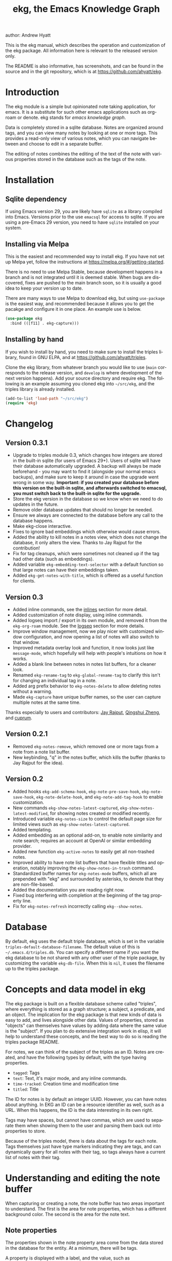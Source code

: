 #+title:                 ekg, the Emacs Knowledge Graph
:PREAMBLE:
author:                Andrew Hyatt
#+email:                 ahyatt@gmail.com
#+language:              en
#+options:               't toc:nil author:t email:t num:t
#+startup:               content
#+texinfo_filename:      ekg.info
#+texinfo_dir_category:  Emacs
#+texinfo_dir_title:     EKG: (ekg)
#+texinfo_dir_desc:      A note taking application for emacs using sqlite
#+texinfo_header:        @set MAINTAINER Andrew Hyatt
#+texinfo_header:        @set MAINTAINEREMAIL @email{ahyatt@gmail.com}
#+texinfo_header:        @set MAINTAINERCONTACT @uref{mailto:ahyatt@gmail.com,contact the maintainer}

#+texinfo: @insertcopying
:END:

This is the ekg manual, which describes the operation and customization of the ekg package. All information here is relevant to the released version only.

The README is also informative, has screenshots, and can be found in the source and in the git repository, which is at https://github.com/ahyatt/ekg.

#+toc: headlines 4

* Introduction
The ekg module is a simple but opinionated note taking application, for emacs.
It is a substitute for such other emacs applications such as org-roam or denote.
ekg stands for /emacs knowledge graph/.

Data is completely stored in a sqlite database. Notes are organized around tags,
and you can view many notes by looking at one or more tags. This provides a
read-only view of various notes, which you can navigate between and choose to
edit in a separate buffer.

The editing of notes combines the editing of the text of the note with various properties stored in the database such as the tags of the note.
* Installation
** Sqlite dependency
If using Emacs version 29, you are likely have =sqlite= as a library compiled into Emacs.  Versions prior to the use =emacsql= for access to sqlite.  If you are using a pre-Emacs 29 version, you need to have =sqlite= installed on your system.
** Installing via Melpa
This is the easiest and recommended way to install ekg. If you have not set up Melpa yet, follow the instructions at https://melpa.org/#/getting-started.

There is no need to use Melpa Stable, because development happens in a branch and is not integrated until it is deemed stable. When bugs are discovered, fixes are pushed to the main branch soon, so it is usually a good idea to keep your version up to date.

There are many ways to use Melpa to download ekg, but using =use-package= is the easiest way, and recommended because it allows you to get the pacakge and configure it in one place.  An example use is below.

#+begin_src emacs-lisp
(use-package ekg
  :bind (([f11] . ekg-capture)))
#+end_src
** Installing by hand
If you wish to install by hand, you need to make sure to install the triples library, found in GNU ELPA, and at https://github.com/ahyatt/triples.

Clone the ekg library, from whatever branch you would like to use (=main= corresponds to the release version, and =develop= is where development of the next version happens). Add your source directory and require ekg. The following is an example assuming you cloned ekg into =~/src/ekg=, and the triples library is already installed.

#+begin_src emacs-lisp
(add-to-list 'load-path "~/src/ekg")
(require 'ekg)
#+end_src
* Changelog
** Version 0.3.1
- Upgrade to triples module 0.3, which changes how integers are stored in the built-in sqlite (for users of Emacs 29+).  Users of sqlite will have their database automatically upgraded.  A backup will always be made beforehand - you may want to find it (alongside your normal emacs backups), and make sure to keep it around in case the upgrade went wrong in some way.  *Important: if you created your database before this version on the built-in sqlite, and afterwards switched to emacsql, you must switch back to the built-in sqlite for the upgrade.*
- Store the ekg version in the database so we know when we need to do updates in the future.
- Remove older database updates that should no longer be needed.
- Ensure we always are connected to the database before any call to the database happens.
- Make ekg-close interactive.
- Fixes to ignore bad embeddings which otherwise would cause errors.
- Added the ability to kill notes in a notes view, which does not change the database, it only alters the view.  Thanks to Jay Rajput for the contribution!
- Fix for tag cleanups, which were sometimes not cleaned up if the tag had other data (such as embeddings).
- Added variable =ekg-embedding-text-selector= with a default function so that large notes can have their embeddings taken.
- Added =ekg-get-notes-with-title=, which is offered as a useful function for clients.
** Version 0.3
- Added inline commands, see the [[#inlines][inlines]] section for more detail.
- Added customization of note display, using inline commands.
- Added logseq import / export in its own module, and removed it from the =ekg-org-roam= module.  See the [[#logseq][logseq]] section for more details.
- Improve window management, now we play nicer with customized window configuration, and now opening a list of notes will also switch to that window.
- Improved metadata overlay look and function, it now looks just like =message-mode=, which hopefully will help with people's intuitions on how it works.
- Added a blank line between notes in notes list buffers, for a cleaner look.
- Renamed =ekg-rename-tag= to =ekg-global-rename-tag= to clarify this isn't for changing an individual tag in a note.
- Added arg prefix behavior to =ekg-notes-delete= to allow deleting notes without a warning.
- Made =ekg-capture= have unique buffer names, so the user can capture multiple notes at the same time.

Thanks especially to users and contributors: [[https://github.com/jayrajput][Jay Rajput]], [[https://github.com/qingshuizheng][Qingshui Zheng]], and [[https://github.com/cuprum][cuprum]].
** Version 0.2.1
- Removed =ekg-notes-remove=, which removed one or more tags from a note from a note list buffer.
- New keybinding, "q" in the notes buffer, which kills the buffer (thanks to Jay Rajput for the idea).
** Version 0.2
- Added hooks ~ekg-add-schema-hook~, ~ekg-note-pre-save-hook~, ~ekg-note-save-hook~, ~ekg-note-delete-hook~, and ~ekg-note-add-tag-hook~  to enable customization.
- New commands =ekg-show-notes-latest-captured=, =ekg-show-notes-latest-modified=, for showing notes created or modified recently.
- Introduced variable ~ekg-notes-size~ to control the default page size for limited views such as =ekg-show-notes-latest-captured=.
- Added templating.
- Added embedding as an optional add-on, to enable note similarity and note search; requires an account at OpenAI or similar embedding provider.
- Added new function ~ekg-active-notes~ to easily get all non-trashed notes.
- Improved ability to have note list buffers that have flexible titles and operation, notably improving the =ekg-show-notes-in-trash= command.
- Standardized buffer names for =ekg-notes-mode= buffers, which all are prepended with "ekg" and surrounded by asterisks, to denote that they are non-file-based.
- Added the documentation you are reading right now.
- Fixed bug interfering with completion at the beginning of the tag property line.
- Fix for ~ekg-notes-refresh~ incorrectly calling ~ekg--show-notes~.
* Database
By default, ekg uses the default triple database, which is set in the variable ~triples-default-database-filename~. The default value of this is =~/.emacs.d/triples.db=.  You can specify a different name if you want the ekg database to be not shared with any other user of the triple package, by customizing the variable ~ekg-db-file~. When this is ~nil~, it uses the filename up to the triples package.
* Concepts and data model in ekg
The ekg package is built on a flexible database scheme called "triples", where everything is stored as a graph structure; a subject, a predicate, and an object. The implication for the ekg package is that new kinds of data is easy to add, and lives alongside other data. Values of properties, stored as "objects" can themselves have values by adding data where the same value is the "subject". If you plan to do extensive integration work in elisp, it will help to understand these concepts, and the best way to do so is reading the triples package README.

For notes, we can think of the subject of the triples as an ID. Notes are created, and have the following types by default, with the type having properties.
  - =tagged=: Tags
  - =text=: Text, it's major mode, and any inline commands.
  - =time-tracked=: Creation time and modification time
  - =titled=: Title

The ID for notes is by default an integer UUID. However, you can have notes about anything. In EKG an ID can be a resource identifier as well, such as a URL.  When this happens, the ID is the data interesting in its own right.

Tags may have spaces, but cannot have commas, which are used to separate them when showing them to the user and parsing them back out into properties to store.

Because of the triples model, there is data about the tags for each note. Tags themselves just have type markers indicating they are tags, and can dynamically query for all notes with their tag, so tags always have a current list of notes with their tag.
* Understanding and editing the note buffer
When capturing or creating a note, the note buffer has two areas important to understand. The first is the area for note properties, which has a different background color.  The second is the area for the note text.
** Note properties
The properties shown in the note property area come from the data stored in the database for the entity. At a minimum, there will be tags.

#+texinfo: @noindent
A property is displayed with a label, and the value, such as
#+begin_quote
Tags: emacs, ekg
#+end_quote

#+texinfo: @noindent
Changing these values, when saving the note, will change the values that will be stored in the database.

#+texinfo: @noindent
New properties can be added manually, so if you wanted a title, you can add it to the property list.
#+begin_quote
Title: This is my title
#+end_quote

#+texinfo: @noindent
It's important to note that everything in the section with the different background color is a property and will be treated as such. Text that doesn't look like a property there will cause problems, and properties outside this area will instead be treated as note text.  The end of the property section ends with an uneditable "--text follows this line--", below which the text of the note starts.

#+texinfo: @noindent
Not every property has a representation in the property list, only the properties which users may want to change manually.

#+texinfo: @noindent
Tag properties have completion to tags built-in, so adding tags you should be able to choose from available tags when typing a new tag into the properties section, or add a new tag that has not yet been used.

#+texinfo: @noindent
Ekg makes some effort to make sure that the user doesn't accidentally extend the property section without adding actual properties, since this will likely result in a confusing experience for the user.
** Note text
Below is the property section is the note section. The text could be anything (or nothing). This is the body text of the note, where you write down whatever
you want to note about, that is relevant to the tags for the note.

There are three modes for the note text: =text-mode=, =markdown-mode=, and =org-mode=. More can be added by customizing the variable ~ekg-acceptable-modes~, just
make sure its a mode that makes sense for notes. The default mode is configured in ~ekg-capture-default-mode~, but can be changed when capturing with the command =ekg-change-mode=.
** A warning about org-mode
Org-mode notes are primarily to use org-mode formatting on. Org-mode has a lot of funtionality, but much of it depends on the assumption that the buffer is all for use by org-mode (not true in this case, because of the properties portion), and the assumption that the buffer is visiting a file, which is also not true. In particular, attachments will not work, and ekg-notes cannot be added to the agenda.
* Capturing notes
=ekg-capture= is the command to capture a note. In ekg this is probably the most frequently used command. It will create a new buffer called =*EKG Capture*=. By
default, it will have the current date tag, such as "date/2023-02-21".

#+texinfo: @noindent
 =ekg-capture-url= will capture a note associated with a URL resource, and with a  given title as the title of the page. The idea is that the note is annotating
 the reference itself as a "literature note". The title also appears as a tag,  so other notes can reference this if needed. For example, if the URL is  http://example.com, and the title is "An example URL", the properties buffer  will have the following:

 #+begin_quote
Resource: http://example.com
Tags: doc/an example url, date/2023-02-25
Title: An example URL
 #+end_quote

 Capturing URLs is a bit clunky as is, if you can wrap it in a function to  supply the name and url of the active browser tab, then you can create a much  easier experience. The following is an example for users of Google Chrome on  Mac OS X.

 #+begin_src emacs-lisp
(defun my/ekg-capture-url ()
  (interactive)

  (ekg-capture-url
   (do-applescript "tell application \"Google Chrome\" to return URL of active tab of front window")
   (do-applescript "tell application \"Google Chrome\" to return Title of active tab of front window")))
 #+end_src

#+texinfo: @noindent
URL can also point to local files which will be browsed using =find-file= by default. The idea is that you can tag files and folders to make them easier to find. Here is an example note similar to web address URL:

#+begin_quote
Resource: file:~/notes/20230510T162600__emacs_init-file.org
Tags: doc/emacs config, date/2023-05-13, emacs/init
Title: Emacs Config
#+end_quote

When capturing file URL make sure to prefix it with =file= scheme. You can wrap it in a function to supply the name and url of the file to have a much easier experience. The following is an example.

#+begin_src emacs-lisp
  (defun my/ekg-capture-file (file title)
    (interactive "fFile: \nsTitle: ")
    (let* ((file (format "file:%s" (string-trim file)))
	   (title (if (string-empty-p title) file (string-trim title))))
      (ekg-capture-url file title)))
#+end_src

Ekg opens web addresses in browser using =browse-url= and everything else in Emacs using =find-file=.

#+texinfo: @noindent
A final way to capture notes comes from a buffer that is viewing a list of notes, in =ekg-notes-mode=. You can call =ekg-notes-create=, which will capture a new note with whatever tags (if any) are associated with the notes buffer.

#+texinfo: @noindent
To save any note that is being captured, press =C-c C-c= or call =ekg-capture-finalize=. To cancel, just kill the buffer.
** Templates
Ekg comes with a built-in way to have templates. When a note adds a tag, ekg searches for notes with both the tag added, and the tag "template". Any note with those two tags will be added by default to the text of the buffer.

For example, if there is a note with tags, "daily reflection" and "template", with the text "What did you learn today?", adding the tag "daily reflection" to a note will cause the text "What did you learn today?" to appear.

The adding of templates happens whether intially when setting up the capture buffer, or later when the users completes a tag. Tags added without completion won't trigger this behavior, since at the moment ekg will not be able to understand that a tag has changed.

The other tag searched for can be changed by customizing ~ekg-template-tag~, which by default is just "template".

This functionality is enabled through the function =ekg-on-add-tag-insert-template= in the variable ~ekg-note-add-tag-hook~, and can be turned off from removing it from that hook.

#+begin_src emacs-lisp
(remove-hook 'ekg-note-add-tag-hook #'ekg-on-add-tag-insert-template)
#+end_src
** Changing the initial tags of a note
The variable ~ekg-capture-auto-tag-funcs~ has a list of functions to call to add tags. Each function is called, and returns a list (or ~nil~, the empty list), which are all added to a new note. By default, this variable has the function =ekg-date-tag=, which returns the tag of today's date. If you do not want this, you can remove this function. You can also add your own functions to add the year, the week number, or any tag you feel is appropriate.
** Inline commands
:PROPERTIES:
:CUSTOM_ID: inlines
:END:
An inline command is a way to insert generated content into notes.  A command has a representation, and can be evaluated.  The representation is an s-expression limited to a subset of functions.  An example of a representation is "My .emacs file: %(transclude-file \"~/.emacs.d/init.el\")". When you are capturing or editing the note, you can create this representation, or see one already created.  When viewing the note in a notes buffer, the inline command is evaluated and the results are inserted into the note.

There are two kinds of inline commands, a normal command, and a note command.  A normal command can do anything, and takes the form "%(<command> <arg 1> <arg 2> ... <arg n>)".  In other words, this is just like an elisp function, except with a "%" in front.  When executing we look for a function starting with =ekg-inline-command-=.  So, for example, we have the following commands available for use:

- =%(transclude-note id <numwords>)=: Include the contents of another note.  =numwords= is optional, and controls the maximum number of words to include.  If not included, there is no limit.
- =%(transclude-file filename <numwords>)=: Include the contents of a file.  =numwords= functions the same here as in =transclude-note=.
- =%(transclude-website url <numwords>)=: Include the contents of a website.  As of now, no attempt is made to only include the "main content", so this is best suited to simple text sites that have content without any navigational elements.

These are defined in ~ekg-inline-command-transclude-note~, and so on.  A user can define new commands just by creating new functions that fit this pattern.  All of these will be executed and content calculated every time the note containing them is re-displayed.  Note that there is currently no automatic refresh when the content being transcluded changes.

The other kind of inline command is a note command.  That functions similarly, with the key difference that the form is now "%n(<command> <arg 1> <arg 2> ... <arg n>)", note the "n" in front.  The difference here is that there is an implicit first argument that is the note that is being displayed in the current context.  After that note argument "<arg 1>" and so on will be added.  These are used primarily for controlling the read-only display of notes in notes lists.  The note commands are primarily driven by types, with the idea that a note can have many types, and each type has a note command that displays information related to that type.  Note commands are defined in functions with the prefix =ekg-display-note-=.  The following note commands exist:

- =%n(id <force>)=: Shows the ID of the note, if it is interesting.  Interesting mainly means it isn't a random-seeming ID that we normally generate for notes, and is instead some sort of resource. If =force= is true, then show it regardless of whether it is interesting or not.
- =%n(text <numwords>)=: The text of a note (with any inline commands calculated and their results displayed inline).  =numwords= functions as noted above.
- =%n(tagged)=: The tags of a note.
- =%n(time-tracked <format-str>)=: The created and modified time of a note.  =format-str=, if passed, controls how the times are formatted (see documentation for ~format-time-string~, default is ~%Y-%m-%d~).
- =%n(titled)=: The title of a note.
- =%n(other)=: A special note that will substitute itself with all type-relevant type note commands that haven't already appeared. So, for example, if there is a type such as =person=, and a note has information with this type, that information will be shown in the =other= command, as if it was substituted by =%n(person)=.  However, if =%n(person)= already appears as a command, it will not add it again in the =other= command.

The =%n(id <force>)= is implemented in ~ekg-display-note-id~, =%n(text <numwords>)= is implemented in ~ekg-display-note-text~, and so on.  All these are designed to be useful for customizing the note display (see [[#customizing-note-display][Customizing note display in ekg-notes-mode]]).  Because we want to have these possibly not insert anything, each function must end with a newline if the content is likely to be needing a line to itself.  The functions must always return a string.  Although the default note commands are all based around types, a note command could be anything that needs a note.

Inlines can be added by simply typing them, or a few special commands.  =ekg-edit-add-inline= will add an inline note or file.  For notes, it will prompt to select a note by title or tag and then text. For files, it will prompt for the file name.  The other way is to use completion at point, by typing ">t" and completing by notes with titles.  After completion, the ">t" will be replaced with the correct =transclude-note= command that refers to the titled note selected.  This is only useful for notes with titles, since they are more easily selected by completion.
* Viewing tags or notes
There are several functions to view notes in various ways. All of these show a list of notes in read-only view, that can be navigated and interacted with. This is a =ekg-notes-mode= buffer.

=ekg-show-notes-with-tag= will show all notes tagged with the given tag.

=ekg-show-notes-with-any-tags= will show all notes that have any of the tags given.

=ekg-show-notes-with-all-tags= will show all notes that have all of the tags given.

=ekg-show-notes-for-today= will show the notes taken today.

=ekg-show-notes-latest-captured= will show a number of notes from newest to oldest. The number is 20 by default, but can be changed by customizing ~ekg-notes-size~.

=ekg-show-notes-latest-modified= will show a number of notes from newest to oldest, but by modification time, not by creation time. The number is also 20 by default and can be changed by customizing ~ekg-notes-size~.

=ekg-show-notes-in-trash= will show the notes in the trash (see the [[#trash][trash]] section for details on how this works).
** Commands in the notes buffer
The notes buffer is navigated via the following commands (the default binding is also given):

=ekg-notes-tag= (=t=), open another notes buffer showing notes with any of the tags of current note.

=ekg-notes-open= (=o=), edit the currently selected note.

=ekg-notes-delete= (=d=), trash the current note (or, if this is the trash list, truly delete it).

=ekg-notes-browse= (=b=), open the resource attached to the current note, if it exists, otherwise do nothing.

=ekg-notes-select-and-browse-url= (=B=), select from all the titles of URL resources in the any of the notes, and browse the URL.

=ekg-notes-refresh= (=g=), refresh the list of notes in the current buffer, to make sure any new notes or removed notes are updated in the list.

=ekg-notes-create= (=c=), capture a new note with all the tags associated with the list.

=ekg-notes-next= (=n=), move selection to the next note.

=ekg-notes-previous= (=p=), move selection to the previous node.

=ekg-notes-any-note-tags= (=a=), open a new notes list showing any of the tags that appear in the selected note.

=ekg-notes-any-tags= (=A=), open a new notes list showing any of the tags that appear in any of the notes in note list. In other words, if the buffer was displaying notes with tag =emacs=, and there are two notes displayed, one with tags =emacs= and =org-mode=, and the other with =emacs= and =ekg=, a new buffer displaying notes with any of the tags =emacs=, =org-mode=, or =ekg= is created.

=ekg-notes-kill= (=k=), kill a note from the current view.  This only removes the note in the current buffer; the database is not changed.  If the view is refreshed, the note will come back.

=q= will kill the notes buffer.

Many of these commands use the notion that notes lists have associated lists of tags. That is the case for many commands, but not all. For example,
=ekg-show-notes-latest-captured=, =ekg-show-notes-latest-modified=, and =ekg-show-notes-in-trash= have no associated tags.
** Customizing note display in =ekg-notes-mode=
:PROPERTIES:
:CUSTOM_ID: customizing-note-display
:END:
The main way to customize displays is via the variable ~ekg-display-note-template~, which is a string that has inline commands in it (normally inline note commands).  See the [[#inlines][inlines]] section for more details on these commands.  Through changing this, the ordering or inclusion of various type-related information can be configured, or extra text added, or anything, really.

The variable ~ekg-format-funcs~ has functions to run to format what ekg displays to the user. They are each run on a temporary buffer with the note text in it, and can make whatever changes necessary before they are displayed in a note list.
* The trash
:PROPERTIES:
:CUSTOM_ID: trash
:END:

Notes deleted from note lists (=ekg-notes-mode=) buffers are not deleted outright, but rather put in the trash. There are two concepts here: trashed tags, and trashed note. A trash tag is a tag with the prefix "trash/" added. Such tags are ignored and not shown to users except when editing notes, at which point the user can choose to remove the trash prefix to un-trash them.  When =ekg-notes-delete= is called, all tags are prefixed with "trash/".

If all of a note's tags are trashed, then the note itself is considered to be trashed. Trashed notes can be seen by calling =ekg-show-notes-in-trash=. If notes are deleted from this list via =ekg-notes-delete= again, they are deleted permanently.  The function =ekg-notes-delete= will only permanently delete something in which all tags are trashed. If you want to un-trash the note, you can edit the note and remove the trash prefix from one or more of the tags.
* Links to ekg in org-mode
Both notes in ekg and certain note list buffers can be stored and linked to in org-mode. To store a link to a note, you have to edit that note and call =org-store-link=. That function can also be called in a =ekg-notes-mode= buffer created by =ekg-show-notes-with-any-tags=. Other list types currently will just store their tags assuming the user wants a link to a list with any of the tags in the list.
* Importing from org-roam
You can import your notes from org-roam. This will turn all titles into tags, and all links will become tags as well. At the moment, this is done via executing elisp, since importing can be fairly idiosyncratic, and ekg and org-roam have different ways of expressing the same thing that you may want to change. It's best if you looked over =ekg-org-roam.el= and see what is going on, but at least read the following description before manually executing ~(ekg-org-roam-import)~.

The import is idempotent, so it always will import to the same entities, overwriting older data with new data. If you want to update what is in ekg, you can just rerun the import. In the import, titles and tags will have any commas removed, since commas are commonly used in multiple completion as a separator, so anything with commas would otherwise cause problems when selected. If you have tags you want to turn into prefixes (which is a good idea for tags widely applied, which essentially act as a categorization), you can add those tags to the list at ~ekg-org-roam-import-tag-to-prefix~. For example,

#+begin_src emacs-lisp
(setq ekg-org-roam-import-tag-to-prefix (append ekg-org-roam-import-tag-to-prefix '("idea" "person")))
#+end_src

Then, when a note is found that is tagged with "idea", but with title "emacs is a powerful tool", then the title in org-roam will be turned into the ekg tag "idea/emacs is a powerful tool", and anything linked with it will also get the same prefix.
* Backups
By default, the ekg package will back up its database, using the backup functionality built into the triples library. By default, behavior is set by ~ekg-default-num-backups~, set to =5= by default, and ~ekg-default-backups-strategy~, set to =daily=. These are, on first use of ekg, stored in the database itself, but it can be set again at any time by running:
#+begin_
src emacs-lisp
(triples-backups-setup ekg-db ekg-default-num-backups
                       ekg-default-backups-strategy)
#+end_src

The strategy can be one of the defaults of =daily=, =weekly=, =every-change=, or =never=, and new methods can be defined as well. See the implementation in =triples-backups.el= for more information.
* Database maintenance
You may occasionally notice that certain tags are obsolete and have no notes, or notes exist that are empty, or various other annoyances. You can call =ekg-clean-db=, which will:

- First, force a backup.
- Remove all tags with no uses.
- Remove notes with no text, or just a "*", which is something that often happens with org-mode buffers.

Tags may need to be renamed because the concept has changed in some way.  The command =ekg-global-rename-tag= can quickly rename one tag to another globally across the database, so all tags with the old tag now have the new tag.
* Customizing ekg with hooks
You can customize the behavior of ekg in a number of ways.

First, you can create your own schema to store your own data.  The hook ~ekg-add-schema-hook~ is called whenver the database is connected to.  At that point, ekg adds all of its schema, and runs the hooks in this variable.  Adding schema is idempotent, so it can be called any number of times without causing problems.  Adding schema can be done by calling the triples library.  For details on how to create schema, you can either look at the ekg implementation for example, or the triples library README for an overview of how it works.

The ~ekg-note-pre-save-hook~ is called before saving a note, and ~ekg-note-save-hook~ is called after saving, but in the same database transaction as the save.

The ~ekg-note-delete-hook~ is called when deleting a note.

The ~ekg-note-add-tag-hook~ is called when adding a tag, either via the initial tags added to a new note, or tags added after completing a new tag in the note's property list.
* Integration with ekg
The ekg package is designed to be easy to integrate with.  For example, if you want create a note automatically in one of your functions, you can write:

  #+begin_src emacs-lisp
  (defun my/log-to-ekg (text)
    "Log TEXT as a note to EKG's date"
    (ekg-save-note (ekg-note-create text 'text-mode `(,(ekg-tag-for-date) "log"))))
#+end_src

#+texinfo: @noindent
If you wanted to re-use an existing note and append to it, you can do that as well.

#+begin_src emacs-lisp
(defun my/log-to-ekg (text)
  "Log TEXT as a note to EKG's date, appending if possible."
  (let ((notes (ekg-get-notes-with-tags (list (ekg-tag-for-date) "log"))))
    (if notes
        (progn
          (setf (ekg-note-text (car notes)) (concat (ekg-note-text (car notes)) "\n" text))
          (ekg-save-note (car notes)))
      (ekg-save-note (ekg-note-create text 'text-mode `(,(ekg-tag-for-date) "log"))))))
#+end_src

There isn't a special API, but the basic defuns such as ~ekg-save-note~, ~ekg-note-create-text~, ~ekg-get-notes-with-tags~, ~ekg-get-note-with-id~, along with the struct ~ekg-note~ are good starting points.  Capturing notes in different ways can be done by wrapping ~ekg-capture~, and is how functions such as ~ekg-capture-url~ work.

#+texinfo: @noindent
If you add schema and you want the user to be able to modify it, you should supply new alist entries to ~ekg-metadata-parsers~, and ~ekg-metadata-labels~.

#+texinfo: @noindent
Because inline commands exist, the complete text of a note should be retrieved with ~ekg-display-note~.  The function ~ekg-note-text~, will only get the text as stored, which is missing mode related text properties and any text generated from inline commands.
* Extras
The ekg module can have any number of functionality additions. These may appear as other packages with other maintainers, but some are included as part of this package.
** Embeddings
The embeddings functionality can be turned on by requiring the embeddings file, such as:

#+begin_src emacs-lisp
(require 'ekg-embedding)
#+end_src

This module contains functionality to explore similar notes and search using techniques associated with large language models.  Embeddings let you do searches at a semantic level, based on an understood meaning that is separate from the words used.  For example, if I have a note with a recipe for linguini, embeddings will let me see that it is similar to notes about spaghetti, and not similar to notes about cold fusion.  Because the search is not based on words, but meaning derived from those words, notes that describe the same thing in two different languages should be very similar.  In ekg these let you find notes similar to a current note, or in fact any buffer.  You can also do a query via embeddings.

The idea behind an embedding is that it is an abstract representation of text, represented as a multi-dimensional vector. Because it is just a vector, you can compare the distance between different embeddings, and embedding vectors that are similar should represent similar concepts. This can be used to find similar notes, but also to search, where the search string is transformed into an embedding.

Using embeddings in ekg are dependent on an API to transform text into embeddings. This is not something that can be done locally. Right now such APIs are rare, but Open AI does offer this, so this is what we support out of the box.

To get started, [[https://openai.com/join/][sign up for Open AI]] and get an API key, which you should store in ~ekg-embedding-api-key~. I highly recommend you set limits to how much you can be charged per month. Fortunately, calculating embeddings is cheap, and should cost much less than 1 USD for all but the largest databases.  The embeddings module will send the contents of the your notes, your searches, or sometimes buffer (for =ekg-embedding-show-similar-to-current-buffer=) so please be aware of the privacy implications, and make sure you are comfortable with the embedding provider receiving your data.

Important: *your API key is a secret key, so do not store it anywhere it can be seen, such as a public git repository*.

Once you have this set up, and you have already called ~(require 'ekg-embedding)~ you can call =M-x ekg-embedding-generate-all=. This may take a long time as each
embedding has to be generated separately with its own API call. Once you've done this, you can call, in =ekg-notes-mode=, =ekg-embedding-show-similar= to get a list of similar notes. You can also call =ekg-embedding-search= to perform a search over your notes using embeddings.  In any buffer, you can call =ekg-embedding-show-similar-to-current-buffer= to similar notes to whatever the text is in the curent buffer.

The variable =ekg-embedding-text-selector= has a value that is a function that will pre-process all text that is sent for embeddings.  The default value is =ekg-embedding-text-selector-initial=, which will estimate the size of the tokens sent and limit the text to the first 8k tokens.  Right now the function is tuned to the limits of Open AI's embedding framework, and a different function may be needed for other embedding APIs.
** Logseq
:PROPERTIES:
:CUSTOM_ID: logseq
:END:
ekg can sync with logseq, a PKMS application that can run on a laptop or phone.  Logseq is particularly convenient as a way to view or enter notes on your phone, and various synchronization solutions exist to sync local files with your phone.  Because ekg and logseq have different designs, these apps are not perfectly compatible. The ekg and logseq syncing is designed to favor ekg's system when a conflict arises.

There are two ways to use logseq, one is maintaining logseq as an export-only copy of ekg data, where you don't plan to modify anything in logseq, just using it to access your notes on other platforms.  Exporting from ekg is destructive, though, so without an initial import, *exporting will overwrite logseq files with data from ekg, so it may destroy data*.  The other way is to sync bidirectionally.  This starts by importing anything from logseq that has never been imported before, and then writing ekg's data on top.  This will preserve data, but will lose the initial formatting of ordering of pages.  Both of these methods, then, will significantly impact your logseq notes.  *It is highly advised to back up your logseq files before starting*.

To export to logseq, start by requiring the =ekg-logseq= module and setting up ~ekg-logseq-dir~, which points to the base of your logseq file (where there is a "pages" and "journals" directory):
#+begin_src emacs-lisp
(require 'ekg-logseq)
(setq ekg-logseq-dir "~/my/logseq")
#+end_src

If you wish to maintain logseq as a read-only copy of ekg, just run =ekg-logseq-export= when you wish to export data.  This currently may take a few seconds to a minute, depending on how much data you have.  We attempt to not write any files that are unchanged.  To have a bidirectional synchronization, run =ekg-logseq-sync=, which will first import data from logseq, then export data.

*** Exporting 
When exporting, it's important to understand the differences between ekg and logseq.  Logseq has one page per tag, and one page is one file.  Within the page there are many sections, which can be individually referenced.  The pages are the same as tags, and the sections are similar to ekg notes.  However, logseq has a design where the user is seeing mostly one page at a time.  ekg's design is one where notes are shown in a variety of contexts, mostly tag related, but not always.  In logseq, notes lives in a page and is referenced from others, whereas in ekg, notes don't "live" anywhere, but are just tagged.  To compensate for this difference, we export notes based on their first non-date tag as the page where the text will apear, and reference other tags, where they will appear as backlinks.  In addition, in org-mode, notes in a page appear as top-level outlines, which are supposed to have text for the outline node.  If there is an ekg note with a title, the title will appear as the text, otherwise the outline node will just read "Untitled note".  Because this initial headline is where various properties are stored, and is followed immediately by tags, it makes sense that this is a title instead of just part of the content.

#+texinfo: @noindent
For example, take the following note:
#+begin_example
Tags: date/2023-04-05, ekg, logseq

ekg can export into logseq!
#+end_example

#+texinfo: @noindent
This will be exported into "pages/ekg.org":

#+begin_example
,#+title: ekg

,* Untitled note
:PROPERTIES:
:ID: 33134561605
:EKG_HASH: 89471eadbd7cc56b088f5513c11f68cb1d11d045
:END:
#[[2023-04-05]] #[[logseq]]
ekg can export into logseq
#+end_example

#+texinfo: @noindent
Each node points to its ID which is from ekg (but, if it was originally imported, the ekg ID might originally be from logseq).  We also encode the hash of the exported data.  This is to keep track of what was exported, so we do not re-import it unless it has changed.  For now, even if the data is changed, it is not re-imported.  Files for "pages/logseq.org" and "journals/2023-04-05" will also be created, although they won't have any content from this note.

#+texinfo: @noindent
When exporting, inline commands (see [[#inlines][inlines]] section), are evaluated before exporting to logseq, with the exception of note transclusions, which turn into logseq embeds to the same ID.  So, other kinds of transclusions or any other commands will evaluate to whatever text they normally evaluate to when viewing the note before exporting to logseq.  For example, if the note has a file tranclusion inline command, the file contents will be exported to logseq.  Logseq embeds are roughly equivalent to note transclusions, but only roughly, since a key difference is that logseq embeds occupy their own lines and appear visually distinct, and ekg transclusions don't.  Because of this, some formatting strangness between the two may happen.
*** Importing
#+texinfo: @noindent
Imports from logseq will return all top-level items as separate notes.  So, for example, assuming we're reading from the logseq file "pages/logseq.org":

#+begin_example
,* This is my first time trying logseq  #testing
,* The org compatibility here is especially nice  #org

   It really helps me feel comfortable in using the various formatting options I had gotten used to.
#+end_example

#+texinfo: @noindent
This will turn into two notes, one that has text "* This is my first time trying logseq  #testing", and with tags =logseq=, and =testing=, and the other with the rest of the text, with the tags =logseq= and =org=.

#+texinfo: @noindent
There are a few things to be aware of.  In logseq, any level of the hierarchy can have an id and be referenced separately.  In ekg, we don't support notes inside of other notes, so these will be imported in the context of the parent note, and won't be available to reference as its own separate note.  Also, logseq has other functionality not supported by ekg, such as queries and potentially anything provided by plugins.  These will be imported as-is to ekg, but without any corresponding functionality.

#+texinfo: @noindent
Logseq embeds are imported as note transclusions.
* Design
** The triple database
The ekg package uses the triples package to interface with a sqlite database.  The reason a database is useful, even for text, is because databases are extremely fast, very flexible, and extremely easy to change.  In general, the less your data looks like just files with text in them, the more database make sense.  In ekg, we can separate the notion of tags from the text, which makes writing functions such as =ekg-global-rename-tag= trivial, and the execution extremely fast.

The decision to use the triples package, though, is related to a different design choice.  In a triple-based system, there's only one database table with four columns, a =subject=, =predicate=, =object=, and =properties=.  One way to think of this schema is that it defines links of different types from a subject to an object. This is combined with a schema, itself defined in triples.  The triples define that subjects can have types, and those types can have properties.  Those properties are expressed in this triple format.  In ekg, the subjects correspond to the IDs of the notes, or tags.  Subjects can have multiple types, and data is factored into types that belong together, with a specific meaning.  To give an example, listing out the data for a note might look something like:

#+begin_example
33204698034|base/type|tagged|()
33204698034|tagged/tag|"date/2022-11-06"|(:index 0)
33204698034|tagged/tag|"lentil stew"|(:index 1)
33204698034|base/type|text|()
33204698034|text/text|"Made a great lentil stew with dried porcini mushrooms and delicata squash."
33204698034|text/mode|org-mode|()
33204698034|base/type|time-tracked|()
33204698034|time-tracked/creation-time|1667787928|()
33204698034|time-tracked/modified-time|1667787986|()
#+end_example

In this example, =33204698034= is the ID for this note.  It has a type (=base/type=), of =tagged=, which means this is something that has tags.  The tags are a list, so the properties contain their index in the list.  Because each one is stored individually, we can easy find all entities with each tag, by querying on all subjects with a particular object value.  This is how reverse links work in the triples package.  In this case, there are two tags, "date/2022-11-06", and "lentil stew".  The note comes from another type, =text=.  And yet another important property, the modification time, is on yet another type, =time-tracked=.  These are all independent.  It is possible to have subjects that have tags but not text, although this doesn't happen currently in ekg.  It's also possible to have any object have a creation and modified time.

Using a triples scheme has the advantage that it is very easy to integrate with.  All data is very "flat", without having to worry about tables and their schemas.  The uniformity means that it lends itself well to integrations, which typically would provide a new type and new data.  The disadvantage is that it is typically less efficient to query, at least for more complicated queries.  On databases that typically will be used with ekg, this should be not noticeable.

IDs (stored as subjects), can be resources.  This is useful when we want to store data about some unique thing, such as an URL.  Because triples define a graph, every object can be a subject.  For an example, if some data in the graph has a value of "http://emacs.org", then we can attach more data to that value, such as tags, notes or anything else.  This is how we store notes about web pages (=ekg-capture-url=).  Having IDs that are meaningful is also useful to enforce unique data, and force that data isn't duplicated.  For example, with this design, you couldn't have both a "tag" entity and a "page" entity that are separate, if they are the same object value, they will be the same subject, with the same ID. This leads, in our opinion, to a better design.  Also it's useful to note that IDs can be anything, even different types of objects.  Integers, strings, symbols.  This is useful, because objects can be anything.  Because of the design of the triple database, all data can be expanded on with their own data, and that data itself expanded on.  This seems like a useful property to have for a personal knowledge system.
** The metadata section
Because the user may want to modify or create both the text and other database properties at the same time, we use a single buffer that lets the user do both.  Because of this design choice, we have to divide the buffer up into two sections: a metadata section and the text section.  The metadata section is on top, and has a specific format.  Because of this, some =org-mode= functions may not work correctly, because they assume the whole buffer is an org-mode file.  Without this design, however, it isn't clear how the user can easily see and modify everything they need.  Theoretically, having another window might work, but this adds other complications: the user may not want several windows, the user may select or bury one of them, and more.  There isn't an obvious ideal solution, however it could be that the design of the capture/edit buffer changes in the future to fix some of the issues we see with the current implementation.

